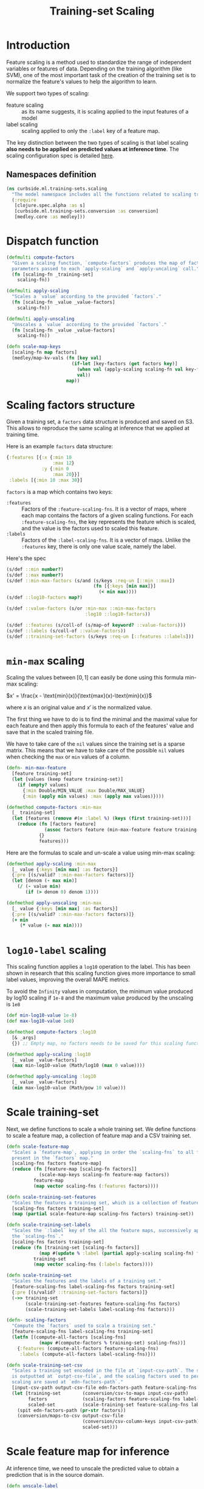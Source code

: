 #+PROPERTY: header-args:clojure :tangle ../../../../../src/curbside/ml/training_sets/scaling.clj :mkdirp yes :noweb yes :padline yes :results silent :comments link
#+OPTIONS: toc:2

#+TITLE: Training-set Scaling

* Table of Contents                                             :toc:noexport:
- [[#introduction][Introduction]]
  - [[#namespaces-definition][Namespaces definition]]
- [[#dispatch-function][Dispatch function]]
- [[#scaling-factors-structure][Scaling factors structure]]
- [[#min-max-scaling][=min-max= scaling]]
- [[#log10-label-scaling][=log10-label= scaling]]
- [[#scale-training-set][Scale training-set]]
- [[#scale-feature-map-for-inference][Scale feature map for inference]]
- [[#tests][Tests]]
  - [[#namespaces-definition-1][Namespaces definition]]
  - [[#test-min-max][Test =min-max=]]
  - [[#test-log10][Test =log10=]]
  - [[#test-scaling-training-sets][Test scaling training sets]]
  - [[#test-unscaling-inference][Test unscaling inference]]

* Introduction

Feature scaling is a method used to standardize the range of independent variables or features of data. Depending on the training algorithm (like SVM), one of the most important task of the creation of the training set is to normalize the feature's values to help the algorithm to learn.

We support two types of scaling:
- feature scaling :: as its name suggests, it is scaling applied to the input features of a model
- label scaling :: scaling applied to only the =:label= key of a feature map.

The key distinction between the two types of scaling is that label scaling *also needs to be applied on predicted values at inference time*. The scaling configuration spec is detailed [[file:~/curbside-prediction/org/src/curbside/prediction/pipeline.org::*Scale%20Training%20Sets][here]].

** Namespaces definition

#+BEGIN_SRC clojure
(ns curbside.ml.training-sets.scaling
  "The model namespace includes all the functions related to scaling training-sets features and labels"
  (:require
   [clojure.spec.alpha :as s]
   [curbside.ml.training-sets.conversion :as conversion]
   [medley.core :as medley]))
#+END_SRC

* Dispatch function

#+BEGIN_SRC clojure
(defmulti compute-factors
  "Given a scaling function, `compute-factors` produces the map of factor
  parameters passed to each `apply-scaling` and `apply-uncaling` call."
  (fn [scaling-fn _training-set]
    scaling-fn))

(defmulti apply-scaling
  "Scales a `value` according to the provided `factors`."
  (fn [scaling-fn _value _value-factors]
    scaling-fn))

(defmulti apply-unscaling
  "Unscales a `value` according to the provided `factors`."
  (fn [scaling-fn _value _value-factors]
    scaling-fn))
#+END_SRC

#+BEGIN_SRC clojure
(defn scale-map-keys
  [scaling-fn map factors]
  (medley/map-kv-vals (fn [key val]
                        (if-let [key-factors (get factors key)]
                          (when val (apply-scaling scaling-fn val key-factors))
                          val))
                      map))
#+END_SRC

* Scaling factors structure

Given a training set, a =factors= data structure is produced and saved on S3. This allows to reproduce the same scaling at inference that we applied at training time.

Here is an example =factors= data structure:

#+BEGIN_SRC clojure :tangle no :results silent :exports code
{:features [{:x {:min 10
                 :max 12}
             :y {:min 0
                 :max 20}}]
 :labels [{:min 10 :max 30}]
#+END_SRC

=factors= is a map which contains two keys:
- =:features= :: Factors of the =:feature-scaling-fns=. It is a vector of maps, where each map contains the factors of a given scaling functions. For each =:feature-scaling-fns=, the key represents the feature which is scaled, and the value is the factors used to scaled this feature.
- =:labels= :: Factors of the =:label-scaling-fns=. It is a vector of maps. Unlike the =:features= key, there is only one value scale, namely the label.
Here's the spec

#+BEGIN_SRC clojure
(s/def ::min number?)
(s/def ::max number?)
(s/def ::min-max-factors (s/and (s/keys :req-un [::min ::max])
                                (fn [{:keys [min max]}]
                                  (< min max))))
(s/def ::log10-factors map?)

(s/def ::value-factors (s/or :min-max ::min-max-factors
                             :log10 ::log10-factors))

(s/def ::features (s/coll-of (s/map-of keyword? ::value-factors)))
(s/def ::labels (s/coll-of ::value-factors))
(s/def ::training-set-factors (s/keys :req-un [::features ::labels]))
#+END_SRC

* =min-max= scaling

Scaling the values between \([0, 1]\) can easily be done using this formula min-max scaling:

\(x' = \frac{x - \text{min}(x)}{\text{max}(x)-\text{min}(x)}\)

where \(x\) is an original value and \(x'\) is the normalized value.

The first thing we have to do is to find the minimal and the maximal value for each feature and then apply this formula to each of the features' value and save that in the scaled training file.

We have to take care of the =nil= values since the training set is a sparse matrix. This means that we have to take care of the possible =nil= values when checking the =max= or =min= values of a column.

#+NAME: min max of each feature
#+BEGIN_SRC clojure
(defn- min-max-feature
  [feature training-set]
  (let [values (keep feature training-set)]
    (if (empty? values)
      {:min Double/MIN_VALUE :max Double/MAX_VALUE}
      {:min (apply min values) :max (apply max values)})))

(defmethod compute-factors :min-max
  [_ training-set]
  (let [features (remove #(= :label %) (keys (first training-set)))]
    (reduce (fn [factors feature]
              (assoc factors feature (min-max-feature feature training-set)))
            {}
            features)))
#+END_SRC

Here are the formulas to scale and un-scale a value using min-max scaling:

#+NAME: csv features scale
#+BEGIN_SRC clojure
(defmethod apply-scaling :min-max
  [_ value {:keys [min max] :as factors}]
  {:pre [(s/valid? ::min-max-factors factors)]}
  (let [denom (- max min)]
    (/ (- value min)
       (if (> denom 0) denom 1))))

(defmethod apply-unscaling :min-max
  [_ value {:keys [min max] :as factors}]
  {:pre [(s/valid? ::min-max-factors factors)]}
  (+ min
     (* value (- max min))))
#+END_SRC

* =log10-label= scaling

This scaling function applies a =log10= operation to the label. This has been shown in research that this scaling function gives more importance to small label values, improving the overall MAPE metrics.

To avoid the =Infinity= values in computation, the minimum value produced by log10 scaling if =1e-8= and the maximum value produced by the unscaling is =1e8=

#+BEGIN_SRC clojure
(def min-log10-value 1e-8)
(def max-log10-value 1e8)

(defmethod compute-factors :log10
  [& _args]
  {}) ;; Empty map, no factors needs to be saved for this scaling function

(defmethod apply-scaling :log10
  [_ value _value-factors]
  (max min-log10-value (Math/log10 (max 0 value))))

(defmethod apply-unscaling :log10
  [_ value _value-factors]
  (min max-log10-value (Math/pow 10 value)))
#+END_SRC

* Scale training-set

Next, we define functions to scale a whole training set. We define functions to scale a feature map, a collection of feature map and a CSV training set.

#+BEGIN_SRC clojure
(defn scale-feature-map
  "Scales a `feature-map`, applying in order the `scaling-fns` to all features
  present in the `factors` map."
  [scaling-fns factors feature-map]
  (reduce (fn [feature-map [scaling-fn factors]]
            (scale-map-keys scaling-fn feature-map factors))
          feature-map
          (map vector scaling-fns (:features factors))))

(defn scale-training-set-features
  "Scales the features a training set, which is a collection of feature maps."
  [scaling-fns factors training-set]
  (map (partial scale-feature-map scaling-fns factors) training-set))

(defn scale-training-set-labels
  "Scales the `:label` key of the all the feature maps, successively applying
  the `scaling-fns`."
  [scaling-fns factors training-set]
  (reduce (fn [training-set [scaling-fn factors]]
            (map #(update % :label (partial apply-scaling scaling-fn) factors) training-set))
          training-set
          (map vector scaling-fns (:labels factors))))

(defn scale-training-set
  "Scales the features and the labels of a training set."
  [feature-scaling-fns label-scaling-fns factors training-set]
  {:pre [(s/valid? ::training-set-factors factors)]}
  (->> training-set
       (scale-training-set-features feature-scaling-fns factors)
       (scale-training-set-labels label-scaling-fns factors)))

(defn- scaling-factors
  "Compute the `factors` used to scale a training set."
  [feature-scaling-fns label-scaling-fns training-set]
  (letfn [(compute-all-factors [scaling-fns]
            (mapv #(compute-factors % training-set) scaling-fns))]
    {:features (compute-all-factors feature-scaling-fns)
     :labels (compute-all-factors label-scaling-fns)}))

(defn scale-training-set-csv
  "Scales a training set encoded in the file at `input-csv-path`. The scaled set
  is outputted at `outpt-csv-file`, and the scaling factors used to perform
  scaling are saved at `edn-factors-path`."
  [input-csv-path output-csv-file edn-factors-path feature-scaling-fns label-scaling-fns]
  (let [training-set        (conversion/csv-to-maps input-csv-path)
        factors             (scaling-factors feature-scaling-fns label-scaling-fns training-set)
        scaled-set          (scale-training-set feature-scaling-fns label-scaling-fns factors training-set)]
    (spit edn-factors-path (pr-str factors))
    (conversion/maps-to-csv output-csv-file
                            (conversion/csv-column-keys input-csv-path)
                            scaled-set)))
#+END_SRC

* Scale feature map for inference

At inference time, we need to unscale the predicted value to obtain a prediction that is in the source domain.

#+BEGIN_SRC clojure
(defn unscale-label
  "Unscaled a single value, successively unscaling the `scaling-fns` in reverse
  order."
  [scaling-fns factors value]
  {:pre [(s/valid? ::training-set-factors factors)]}
  (reduce (fn [value [scaling-fn factors]]
            (apply-unscaling scaling-fn value factors))
          value
          (reverse (map vector scaling-fns (:labels factors)))))
#+END_SRC

* Tests
** Namespaces definition

#+NAME: unit test namespaces
#+BEGIN_SRC clojure :tangle ../../../../../test/curbside/ml/training_sets/scaling_test.clj
(ns curbside.ml.training-sets.scaling-test
  (:require
   [clojure.test :refer [deftest is testing]]
   [curbside.ml.training-sets.scaling :as scaling]))
#+END_SRC

** Test =min-max=

#+BEGIN_SRC clojure :tangle ../../../../../test/curbside/ml/training_sets/scaling_test.clj
(def a-feature-map {:x 10 :y  -2 :z 1000 :unknown nil :label 10})

(def min-max-features-factors {:x {:min 0 :max 20} :y {:min -5 :max 5}})

(deftest test-min-max-scaling
  (testing "given a number, when scaling and unscaling it, then it still have the same value"
    (is (as-> 2 value
            (scaling/apply-scaling :min-max value {:min 0 :max 10})
            (scaling/apply-unscaling :min-max value {:min 0 :max 10})
            (== 2 value))))

  (testing "given a number, when applying scaling, then the number is scaled"
    (is (== 0.2 (scaling/apply-scaling :min-max 2 {:min 0 :max 10}))))

  (testing "given a number, when applying unscaling, then the number is unscaled"
    (is (== -10 (scaling/apply-unscaling :min-max 0 {:min -10 :max 0}))))

  (testing "given a feature map and scaling factors, when applying scaling, all features in the factor map are scaled"
    (let [scaled-map (scaling/scale-map-keys :min-max a-feature-map min-max-features-factors)]
      (is (== 0.5 (:x  scaled-map)))
      (is (== 0.3 (:y  scaled-map)))
      (is (== 1000 (:z  scaled-map)))
      (is (nil? (:unknown  scaled-map)))
      (is (== 10 (:label scaled-map))))))
#+END_SRC

** Test =log10=

#+BEGIN_SRC clojure :tangle ../../../../../test/curbside/ml/training_sets/scaling_test.clj
(def log10-features-factors {:x {} :z {}})

(deftest test-log10-scaling
  (testing "given a number, when scaling and unscaling it, then it still have the same value"
    (is (as-> 2 value
          (scaling/apply-scaling :log10 value {})
          (scaling/apply-unscaling :log10 value {})
          (== 2 value))))

  (testing "given a number, when applying scaling, then the number is scaled"
    (is (== 1 (scaling/apply-scaling :log10 10 nil))))

  (testing "given a number, when applying unscaling, then the number is unscaled"
    (is (== 10 (scaling/apply-unscaling :log10 1 nil))))

  (testing "given a feature map and scaling factors, when applying scaling, all features in the factor map are scaled"
    (let [scaled-map (scaling/scale-map-keys :log10 a-feature-map log10-features-factors)]
      (is (== 1 (:x  scaled-map)))
      (is (== -2 (:y  scaled-map)))
      (is (== 3 (:z  scaled-map)))
      (is (nil? (:unknown  scaled-map)))
      (is (== 10 (:label scaled-map))))))

(deftest test-log10-scaling-min-max-values
  (testing "given a negative value, when applying scaling, it returns a small value instead of negative infinity"
    (is (== scaling/min-log10-value (scaling/apply-scaling :log10 -2 nil)))))
#+END_SRC

** Test scaling training sets

#+BEGIN_SRC clojure :tangle ../../../../../test/curbside/ml/training_sets/scaling_test.clj
(def a-training-set (repeat 3 a-feature-map))
(def training-set-scaling-factors {:features [min-max-features-factors]
                                 :labels [{}]})

(defn is-training-set-example-scaled?
  [{:keys [x y z unknown label]}]
  (is (== 0.5 x))
  (is (== 0.3 y))
  (is (== 1000 z))
  (is (nil? unknown))
  (is (== 1 label)))

(deftest test-scale-training-set
  (testing "given a training set, when scaling, all features and labels are scaled"
    (let [scaled-set (scaling/scale-training-set [:min-max]
                                                 [:log10]
                                                 training-set-scaling-factors
                                                 a-training-set)]
      (doseq [example scaled-set]
        (is-training-set-example-scaled? example)))))
#+END_SRC

** Test unscaling inference

#+BEGIN_SRC clojure :tangle ../../../../../test/curbside/ml/training_sets/scaling_test.clj
(deftest test-unscale-label
  (testing "given an inferred value, when unscaling, the value is unscaled"
    (is (== 0.1 (scaling/unscale-label [:log10] training-set-scaling-factors -1))))
  (testing "given multiple scaling functions, when unscaling, the value is unscaled."
    (let [factors {:features [] :labels [{:min 0 :max 100} {}]}]
      (is (== 100 (scaling/unscale-label [:min-max :log10] factors 0))))))
#+END_SRC
